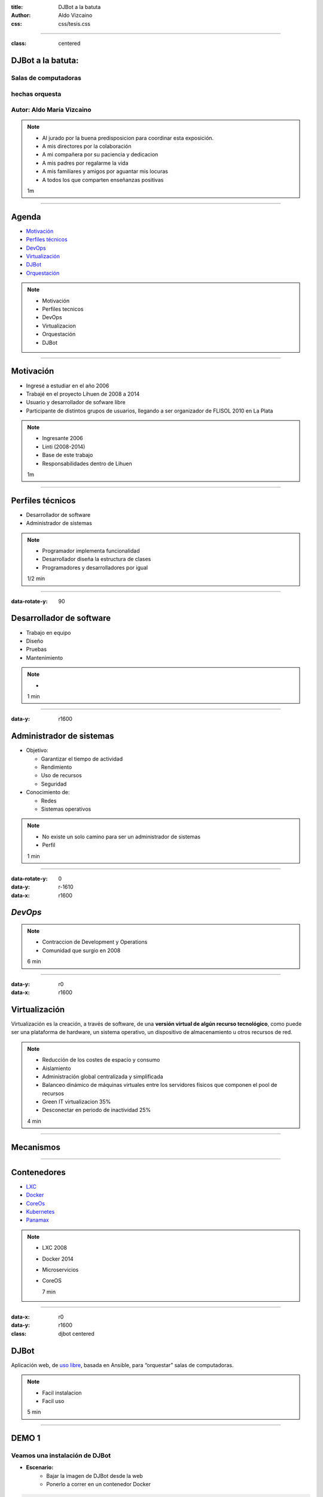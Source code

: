 :title: DJBot a la batuta
:author: Aldo Vizcaino
:css: css/tesis.css

----

:class: centered

DJBot a la batuta:
==================

Salas de computadoras
---------------------

hechas orquesta
---------------


.. image:: ./img/unlp_escudo.png

Autor: Aldo María Vizcaino
--------------------------

.. note::

   - Al jurado por la buena predisposicion para coordinar esta exposición.
   - A mis directores por la colaboración
   - A mi compañera por su paciencia y dedicacion
   - A mis padres por regalarme la vida
   - A mis familiares y amigos por aguantar mis locuras
   - A todos los que comparten enseñanzas positivas
   
   1m
	   
----

Agenda
======

* `Motivación`_
* `Perfiles técnicos`_
* DevOps_
* Virtualización_
* DJBot_
* Orquestación_
  

.. _`Motivación`: ./index.html#/step-3
.. _`Perfiles técnicos`: ./index.html#/step-4
.. _DevOps: ./index.html#/step-7
.. _Virtualización: ./index.html#/step-8
.. _DJBot: ./index.html#/step-11
.. _Orquestación: ./index.html#/step-13



.. note::
   - Motivación
   - Perfiles tecnicos
   - DevOps
   - Virtualizacion
   - Orquestación
   - DJBot
   
----

Motivación
==========

- Ingresé a estudiar en el año 2006
- Trabajé en el proyecto Lihuen de 2008 a 2014
- Usuario y desarrollador de sofware libre
- Participante de distintos grupos de usuarios, llegando a ser organizador de FLISOL 2010 en La Plata 

.. note::
   - Ingresante 2006
   - Linti (2008-2014)
   - Base de este trabajo
   - Responsabilidades dentro de Lihuen

   1m
     
----

Perfiles técnicos
=================

* Desarrollador de software
* Administrador de sistemas

.. note::
   - Programador implementa funcionalidad
   - Desarrollador diseña la estructura de clases 
   - Programadores y desarrolladores por igual

   1/2 min

  
----

:data-rotate-y: 90


Desarrollador de software
=========================

- Trabajo en equipo
- Diseño
- Pruebas
- Mantenimiento


.. note::
   - 

   1 min

  
----

:data-y: r1600


Administrador de sistemas
=========================

- Objetivo:

  * Garantizar el tiempo de actividad

  * Rendimiento

  * Uso de recursos

  * Seguridad

- Conocimiento de:
  
  * Redes
    
  * Sistemas operativos



.. note::
   - No existe un solo camino para ser un administrador de sistemas
   - Perfil 

   1 min

    
----

:data-rotate-y: 0
:data-y: r-1610
:data-x: r1600
   
*DevOps*
========

.. image:: img/devops.png
   :width: 800
   :height: 600
   :target: http://blog.rackspace.com/what-do-chef-and-devops-mean-to-rackspace-find-out-at-chefconf/
	      

.. note::
   - Contraccion de Development y Operations
   - Comunidad que surgio en 2008

   6 min

----

:data-y: r0
:data-x: r1600

Virtualización
==============

Virtualización es la creación, a través de software, de una **versión virtual de algún recurso tecnológico**, como puede ser una plataforma de hardware, un sistema operativo, un dispositivo de almacenamiento u otros recursos de red.

.. note::
   - Reducción de los costes de espacio y consumo
   - Aislamiento
   - Administración global centralizada y simplificada
   - Balanceo dinámico de máquinas virtuales entre los servidores físicos que componen el pool de recursos
   - Green IT virtualizacion 35%
   - Desconectar en periodo de inactividad 25%
   
   4 min

----

Mecanismos
==========

.. image:: img/maquinas-virtuales-660x595.jpg
  :width: 900px


----

Contenedores
============

- LXC_
- Docker_
- CoreOs_  
- Kubernetes_
- Panamax_


  
.. _LXC: https://linuxcontainers.org/
.. _Docker: https://www.docker.com/
.. _CoreOS: https://coreos.com/
.. _Kubernetes: http://kubernetes.io/
.. _Panamax: http://panamax.io/


  
.. note::
   - LXC 2008
   - Docker 2014
   - Microservicios     
   - CoreOS
     
     7 min

----


:data-x: r0
:data-y: r1600	 
:class: djbot centered


DJBot
=====
	
.. image:: ./img/batuta.gif

Aplicación web, de `uso libre`_, basada en Ansible, para “orquestar” salas de computadoras.


.. _`uso libre`: https://github.com/krahser/DJBot

.. note::
   * Facil instalacion
   * Facil uso
     
   5 min

----

DEMO 1
======

Veamos una instalación de DJBot
-------------------------------

* **Escenario:**
    * Bajar la imagen de DJBot desde la web
    * Ponerlo a correr en un contenedor Docker

    
.. code:: bash
	  
   sudo docker run -d --name DJBot -e VIRTUAL_HOST=djbot.local \
   -e TZ=America/Argentina/Buenos_Aires -p 127.0.0.1:8080:80 \
   --restart always krahser/djbot

----

Orquestación
============

Por “orquestar” se entiende ‘la organización de distintos instrumentos y la definición de la interacción entre ellos, de manera que vibren al unísono’.

- Ansible_
- Cheff_
- Puppet_
- Otter_

.. _Ansible: https://www.ansible.com/
.. _Cheff: https://www.chef.io/chef/
.. _Puppet: https://puppet.com/
.. _Otter: http://inedo.com/otter

.. note::
   - idempotente
     
   5 min

----

:class: centered

Composición
===========

.. image:: ./img/tecnologias.jpg
   
.. note::
   - integracion de componentes
   - Ansible
   - SQLAlchemy
   - Flask
   - React

   5 min

----

Métodos de conexión
===================

- HTTPS
- SSH

  * Redireccionamiento de puertos

.. note::
   
   5 min

----

DEMO 2
======

Veamos DJBot en acción
----------------------

* **Escenario:**
    * DJBot
    * Laboratorio con 5 máquinas
    * Instalaremos vim en todas ellas

.. code:: bash

   curl -L https://goo.gl/zmjPLv | sudo bash -
   
	  
 
.. note::
   10 min


----

:data-x: r-2500
:data-y: r-3000
:data-rotate-z: 0
:data-rotate-x: 0
:data-rotate-y: 0
:data-z: 0



Conclusiones
============

- Objetivo teórico
  
- Objetivo práctico

.. note::
   - abanico de herramientas que existen para la automatización de tareas,
     y despertar el interés académico en estas tecnologías nuevas.
   - posibilidad de mejorar una solución propuesta en 2013, con la intención de
     ofrecer más y mejores funcionalidades, y de elevar el nivel de abstracción
     en beneficio del usuario final.

----

:data-scale: 20
:data-x: r-6400
:data-y: r0	 

¿Preguntas?
===========


.. note::
   duracion total: 50m
